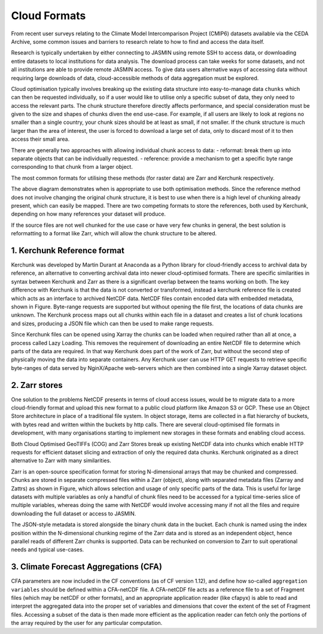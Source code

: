 =============
Cloud Formats
=============

From recent user surveys relating to the Climate Model Intercomparison Project (CMIP6) 
datasets available via the CEDA Archive, some common issues and barriers to research relate to how to find and access the data itself.

Research is typically undertaken by either connecting to JASMIN using remote SSH to access data, or downloading 
entire datasets to local institutions for data analysis. The download process can 
take weeks for some datasets, and not all institutions are able to provide remote JASMIN access. 
To give data users alternative ways of accessing data without requiring large downloads of data, 
cloud-accessible methods of data aggregation must be explored.

Cloud optimisation typically involves breaking up the existing data structure into easy-to-manage data ``chunks``
which can then be requested individually, so if a user would like to utilise only a specific subset of data, 
they only need to access the relevant parts. The chunk structure therefore directly affects performance, and 
special consideration must be given to the size and shapes of chunks diven the end use-case. For example, if all
users are likely to look at regions no smaller than a single country, your chunk sizes should be at least as small,
if not smaller. If the chunk structure is much larger than the area of interest, the user is forced to download a large
set of data, only to discard most of it to then access their small area.

There are generally two approaches with allowing individual chunk access to data: 
- reformat: break them up into separate objects that can be individually requested.
- reference: provide a mechanism to get a specific byte range corresponding to that chunk from a larger object. 

The most common formats for utilising these methods (for raster data) are Zarr and Kerchunk respectively. 

.. image:: _images/ChunksPerFileDiagram.png
   :alt: Diagram of when to use specific optimised formats based on chunk structure.

The above diagram demonstrates when is appropriate to use both optimisation methods. Since the reference method does not involve
changing the original chunk structure, it is best to use when there is a high level of chunking already present, 
which can easily be mapped. There are two competing formats to store the references, both used by Kerchunk, depending on how many
references your dataset will produce.

If the source files are not well chunked for the use case or have very few chunks in general, the best solution is reformatting 
to a format like Zarr, which will allow the chunk structure to be altered.

1. Kerchunk Reference format
----------------------------
Kerchunk was developed by Martin Durant at Anaconda as a Python library for cloud-friendly access 
to archival data by reference, an alternative to converting archival data into newer cloud-optimised formats. 
There are specific similarities in syntax between Kerchunk and Zarr as there is a significant overlap 
between the teams working on both. The key difference with Kerchunk is that the data is not converted 
or transformed, instead a kerchunk reference file is created which acts as an interface to archived 
NetCDF data. NetCDF files contain encoded data with embedded metadata, shown in Figure. 
Byte-range requests are supported but without opening the file first, the locations of data 
chunks are unknown. The Kerchunk process maps out all chunks within each file in a dataset and 
creates a list of chunk locations and sizes, producing a JSON file which can then be used to make 
range requests. 

.. image:: _images/KerchunkDiagram.png
   :alt: Diagram for accessing an archive via a Kerchunk reference file.

Since Kerchunk files can be opened using Xarray the chunks can be loaded when 
required rather than all at once, a process called Lazy Loading. This removes the requirement 
of downloading an entire NetCDF file to determine which parts of the data are required. In 
that way Kerchunk does part of the work of Zarr, but without the second step of physically 
moving the data into separate containers. Any Kerchunk user can use HTTP GET requests to 
retrieve specific byte-ranges of data served by NginX/Apache web-servers which are 
then combined into a single Xarray dataset object. 

2. Zarr stores
--------------

One solution to the problems NetCDF presents in terms of cloud access issues, would be to migrate 
data to a more cloud-friendly format and upload this new format to a public cloud platform like 
Amazon S3 or GCP. These use an Object Store architecture in place of a traditional file system. 
In object storage, items are collected in a flat hierarchy of buckets, with bytes read and written 
within the buckets by http calls. There are several cloud-optimised file formats in development, 
with many organisations starting to implement new storages in these formats and enabling cloud access.

Both Cloud Optimised GeoTIFFs (COG) and Zarr Stores break up existing NetCDF data into chunks which 
enable HTTP requests for efficient dataset slicing and extraction of only the required data chunks. 
Kerchunk originated as a direct alternative to Zarr with many similarities.

.. image:: _images/ZarrDiagram.png
   :alt: Diagram for accessing Zarr store data which has been created from a source.

Zarr is an open-source specification format for storing N-dimensional arrays that may be 
chunked and compressed. Chunks are stored in separate compressed files within a 
Zarr (object), along with separated metadata files (Zarray and Zattrs) as shown in Figure, which 
allows selection and usage of only specific parts of the data. This is useful for large datasets with
multiple variables as only a handful of chunk files need to be accessed for a typical time-series 
slice of multiple variables, whereas doing the same with NetCDF would involve accessing many if 
not all the files and require downloading the full dataset or access to JASMIN.


The JSON-style metadata is stored alongside the binary chunk data in the bucket. Each chunk 
is named using the index position within the N-dimensional chunking regime of the Zarr data 
and is stored as an independent object, hence parallel reads of different Zarr chunks is 
supported. Data can be rechunked on conversion to Zarr to suit operational needs and typical use-cases.

3. Climate Forecast Aggregations (CFA)
--------------------------------------

CFA parameters are now included in the CF conventions (as of CF version 1.12), 
and define how so-called ``aggregation variables`` should be defined within a CFA-netCDF file. A 
CFA-netCDF file acts as a reference file to a set of Fragment files (which may be netCDF or other formats), 
and an appropriate application reader (like cfapyx) is able to read and interpret the aggregated data into 
the proper set of variables and dimensions that cover the extent of the set of Fragment files. Accessing a 
subset of the data is then made more efficient as the application reader can fetch only the portions of the 
array required by the user for any particular computation.